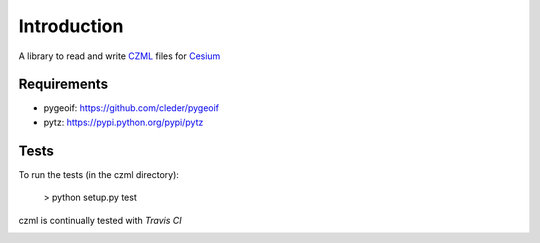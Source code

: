 Introduction
############

A library to read and write CZML_ files for Cesium_


.. _Cesium: http://cesium.agi.com/
.. _CZML: https://github.com/AnalyticalGraphicsInc/cesium/wiki/CZML-Guide

Requirements
-------------


* pygeoif:  https://github.com/cleder/pygeoif
* pytz: https://pypi.python.org/pypi/pytz

Tests
-----

To run the tests (in the czml directory):

    > python setup.py test

czml is continually tested with *Travis CI*

.. image:: https://api.travis-ci.org/cleder/czml.png
    :target: https://travis-ci.org/cleder/czml


